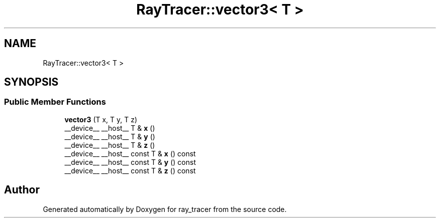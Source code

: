 .TH "RayTracer::vector3< T >" 3 "Fri Dec 24 2021" "ray_tracer" \" -*- nroff -*-
.ad l
.nh
.SH NAME
RayTracer::vector3< T >
.SH SYNOPSIS
.br
.PP
.SS "Public Member Functions"

.in +1c
.ti -1c
.RI "\fBvector3\fP (T x, T y, T z)"
.br
.ti -1c
.RI "__device__ __host__ T & \fBx\fP ()"
.br
.ti -1c
.RI "__device__ __host__ T & \fBy\fP ()"
.br
.ti -1c
.RI "__device__ __host__ T & \fBz\fP ()"
.br
.ti -1c
.RI "__device__ __host__ const T & \fBx\fP () const"
.br
.ti -1c
.RI "__device__ __host__ const T & \fBy\fP () const"
.br
.ti -1c
.RI "__device__ __host__ const T & \fBz\fP () const"
.br
.in -1c

.SH "Author"
.PP 
Generated automatically by Doxygen for ray_tracer from the source code\&.
